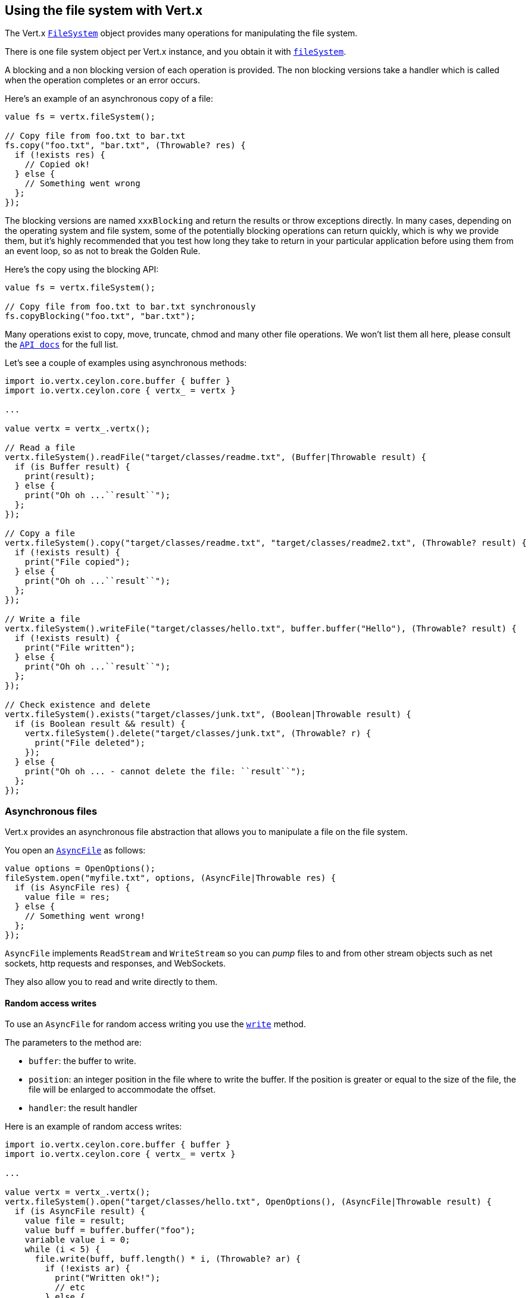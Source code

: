 == Using the file system with Vert.x

The Vert.x `link:../../ceylondoc/vertx-core//file/FileSystem.type.html[FileSystem]` object provides many operations for manipulating the file system.

There is one file system object per Vert.x instance, and you obtain it with  `link:../../ceylondoc/vertx-core//Vertx.type.html#fileSystem()[fileSystem]`.

A blocking and a non blocking version of each operation is provided. The non blocking versions take a handler
which is called when the operation completes or an error occurs.

Here's an example of an asynchronous copy of a file:

[source,ceylon]
----
value fs = vertx.fileSystem();

// Copy file from foo.txt to bar.txt
fs.copy("foo.txt", "bar.txt", (Throwable? res) {
  if (!exists res) {
    // Copied ok!
  } else {
    // Something went wrong
  };
});

----
The blocking versions are named `xxxBlocking` and return the results or throw exceptions directly. In many
cases, depending on the operating system and file system, some of the potentially blocking operations can return
quickly, which is why we provide them, but it's highly recommended that you test how long they take to return in your
particular application before using them from an event loop, so as not to break the Golden Rule.

Here's the copy using the blocking API:

[source,ceylon]
----
value fs = vertx.fileSystem();

// Copy file from foo.txt to bar.txt synchronously
fs.copyBlocking("foo.txt", "bar.txt");

----

Many operations exist to copy, move, truncate, chmod and many other file operations. We won't list them all here,
please consult the `link:../../ceylondoc/vertx-core//file/FileSystem.type.html[API docs]` for the full list.

Let's see a couple of examples using asynchronous methods:

[source,ceylon]
----
import io.vertx.ceylon.core.buffer { buffer } 
import io.vertx.ceylon.core { vertx_ = vertx } 

...

value vertx = vertx_.vertx();

// Read a file
vertx.fileSystem().readFile("target/classes/readme.txt", (Buffer|Throwable result) {
  if (is Buffer result) {
    print(result);
  } else {
    print("Oh oh ...``result``");
  };
});

// Copy a file
vertx.fileSystem().copy("target/classes/readme.txt", "target/classes/readme2.txt", (Throwable? result) {
  if (!exists result) {
    print("File copied");
  } else {
    print("Oh oh ...``result``");
  };
});

// Write a file
vertx.fileSystem().writeFile("target/classes/hello.txt", buffer.buffer("Hello"), (Throwable? result) {
  if (!exists result) {
    print("File written");
  } else {
    print("Oh oh ...``result``");
  };
});

// Check existence and delete
vertx.fileSystem().exists("target/classes/junk.txt", (Boolean|Throwable result) {
  if (is Boolean result && result) {
    vertx.fileSystem().delete("target/classes/junk.txt", (Throwable? r) {
      print("File deleted");
    });
  } else {
    print("Oh oh ... - cannot delete the file: ``result``");
  };
});

----

=== Asynchronous files

Vert.x provides an asynchronous file abstraction that allows you to manipulate a file on the file system.

You open an `link:../../ceylondoc/vertx-core//file/AsyncFile.type.html[AsyncFile]` as follows:

[source,ceylon]
----
value options = OpenOptions();
fileSystem.open("myfile.txt", options, (AsyncFile|Throwable res) {
  if (is AsyncFile res) {
    value file = res;
  } else {
    // Something went wrong!
  };
});

----

`AsyncFile` implements `ReadStream` and `WriteStream` so you can _pump_
files to and from other stream objects such as net sockets, http requests and responses, and WebSockets.

They also allow you to read and write directly to them.

==== Random access writes

To use an `AsyncFile` for random access writing you use the
`link:../../ceylondoc/vertx-core//file/AsyncFile.type.html#write(io.vertx.core.buffer.Buffer,%20long,%20io.vertx.core.Handler)[write]` method.

The parameters to the method are:

* `buffer`: the buffer to write.
* `position`: an integer position in the file where to write the buffer. If the position is greater or equal to the size
 of the file, the file will be enlarged to accommodate the offset.
* `handler`: the result handler

Here is an example of random access writes:

[source,ceylon]
----
import io.vertx.ceylon.core.buffer { buffer } 
import io.vertx.ceylon.core { vertx_ = vertx } 

...

value vertx = vertx_.vertx();
vertx.fileSystem().open("target/classes/hello.txt", OpenOptions(), (AsyncFile|Throwable result) {
  if (is AsyncFile result) {
    value file = result;
    value buff = buffer.buffer("foo");
    variable value i = 0;
    while (i < 5) {
      file.write(buff, buff.length() * i, (Throwable? ar) {
        if (!exists ar) {
          print("Written ok!");
          // etc
        } else {
          print("Failed to write: ``ar``");
        };
      });
      i++};
  } else {
    print("Cannot open file ``result``");
  };
});

----

==== Random access reads

To use an `AsyncFile` for random access reads you use the
`link:../../ceylondoc/vertx-core//file/AsyncFile.type.html#read(io.vertx.core.buffer.Buffer,%20int,%20long,%20int,%20io.vertx.core.Handler)[read]`
method.

The parameters to the method are:

* `buffer`: the buffer into which the data will be read.
* `offset`: an integer offset into the buffer where the read data will be placed.
* `position`: the position in the file where to read data from.
* `length`: the number of bytes of data to read
* `handler`: the result handler

Here's an example of random access reads:

[source,ceylon]
----
import io.vertx.ceylon.core.buffer { buffer } 
import io.vertx.ceylon.core { vertx_ = vertx } 

...

value vertx = vertx_.vertx();
vertx.fileSystem().open("target/classes/les_miserables.txt", OpenOptions(), (AsyncFile|Throwable result) {
  if (is AsyncFile result) {
    value file = result;
    value buff = buffer.buffer(1000);
    variable value i = 0;
    while (i < 10) {
      file.read(buff, i * 100, i * 100, 100, (Buffer|Throwable ar) {
        if (is Buffer ar) {
          print("Read ok!");
        } else {
          print("Failed to write: ``ar``");
        };
      });
      i++};
  } else {
    print("Cannot open file ``result``");
  };
});

----

==== Opening Options

When opening an `AsyncFile`, you pass an `link:../../ceylondoc/vertx-core//file/OpenOptions.type.html[OpenOptions]` instance.
These options describe the behavior of the file access. For instance, you can configure the file permissions with the
`link:../../ceylondoc/vertx-core//file/OpenOptions.type.html#setRead(boolean)[read]`, `link:../../ceylondoc/vertx-core//file/OpenOptions.type.html#setWrite(boolean)[write]`
and `link:../../ceylondoc/vertx-core//file/OpenOptions.type.html#setPerms(java.lang.String)[perms]` methods.

You can also configure the behavior if the open file already exists with
`link:../../ceylondoc/vertx-core//file/OpenOptions.type.html#setCreateNew(boolean)[createNew]` and
`link:../../ceylondoc/vertx-core//file/OpenOptions.type.html#setTruncateExisting(boolean)[truncateExisting]`.

You can also mark the file to be deleted on
close or when the JVM is shutdown with `link:../../ceylondoc/vertx-core//file/OpenOptions.type.html#setDeleteOnClose(boolean)[deleteOnClose]`.

==== Flushing data to underlying storage.

In the `OpenOptions`, you can enable/disable the automatic synchronisation of the content on every write using
`link:../../ceylondoc/vertx-core//file/OpenOptions.type.html#setDsync(boolean)[dsync]`. In that case, you can manually flush any writes from the OS
cache by calling the `link:../../ceylondoc/vertx-core//file/AsyncFile.type.html#flush()[flush]` method.

This method can also be called with an handler which will be called when the flush is complete.

==== Using AsyncFile as ReadStream and WriteStream

`AsyncFile` implements `ReadStream` and `WriteStream`. You can then
use them with a _pump_ to pump data to and from other read and write streams. For example, this would
copy the content to another `AsyncFile`:

[source,ceylon]
----
import io.vertx.ceylon.core { vertx_ = vertx } 
import io.vertx.ceylon.core.streams { pump } 

...

value vertx = vertx_.vertx();
value output = vertx.fileSystem().openBlocking("target/classes/plagiary.txt", OpenOptions());

vertx.fileSystem().open("target/classes/les_miserables.txt", OpenOptions(), (AsyncFile|Throwable result) {
  if (is AsyncFile result) {
    value file = result;
    pump.pump(file, output).start();
    file.endHandler(() {
      print("Copy done");
    });
  } else {
    print("Cannot open file ``result``");
  };
});

----

You can also use the _pump_ to write file content into HTTP responses, or more generally in any
`WriteStream`.

[[classpath]]
==== Accessing files from the classpath

When vert.x cannot find the file on the filesystem it tries to resolve the
file from the class path. Note that classpath resource paths never start with
a `/`. 

Due to the fact that Java does not offer async access to classpath
resources, the file is copied to the filesystem in a worker thread when the
classpath resource is accessed the very first time and served from there
asynchrously. When the same resource is accessed a second time, the file from
the filesystem is served directly from the filesystem. The original content
is served even if the classpath resource changes (e.g. in a development
system). 

This caching behaviour can be disabled by setting the system
property `vertx.disableFileCaching` to `true`. The path where the files are
cached is `.vertx` by default and can be customized by setting the system
property `vertx.cacheDirBase`.

The whole classpath resolving feature can be disabled by setting the system
property `vertx.disableFileCPResolving` to `true`.

==== Closing an AsyncFile

To close an `AsyncFile` call the `link:../../ceylondoc/vertx-core//file/AsyncFile.type.html#close()[close]` method. Closing is asynchronous and
if you want to be notified when the close has been completed you can specify a handler function as an argument.